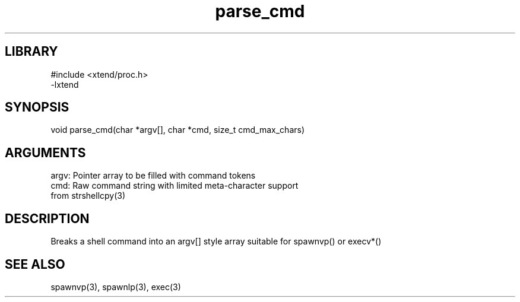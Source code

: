 \" Generated by c2man from parse_cmd.c
.TH parse_cmd 3

.SH LIBRARY
\" Indicate #includes, library name, -L and -l flags
.nf
.na
#include <xtend/proc.h>
-lxtend
.ad
.fi

\" Convention:
\" Underline anything that is typed verbatim - commands, etc.
.SH SYNOPSIS
.PP
.nf 
.na
void    parse_cmd(char *argv[], char *cmd, size_t cmd_max_chars)
.ad
.fi

.SH ARGUMENTS
.nf
.na
argv:   Pointer array to be filled with command tokens
cmd:    Raw command string with limited meta-character support
from strshellcpy(3)
.ad
.fi

.SH DESCRIPTION

Breaks a shell command into an argv[] style array suitable
for spawnvp() or execv*()

.SH SEE ALSO

spawnvp(3), spawnlp(3), exec(3)

